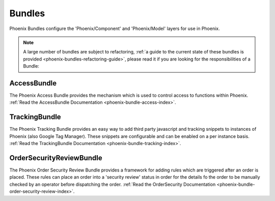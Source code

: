 .. _phoenix-bundles-index:
#######
Bundles
#######

Phoenix Bundles configure the 'Phoenix/Component' and 'Phoenix/Model' layers for use in Phoenix.

.. note::  A large number of bundles are subject to refactoring, :ref:`a guide to the current state of these bundles is provided <phoenix-bundles-refactoring-guide>`, please read it if you are looking for the responsibilities of a Bundle:


AccessBundle
============
The Phoenix Access Bundle provides the mechanism which is used to control access to functions within Phoenix. :ref:`Read the AccessBundle Documentation <phoenix-bundle-access-index>`.

TrackingBundle
==============
The Phoenix Tracking Bundle provides an easy way to add third party javascript and tracking snippets to instances of Phoenix (also Google Tag Manager). These snippets are configurable and can be enabled on a per instance basis. :ref:`Read the TrackingBundle Documentation <phoenix-bundle-tracking-index>`.

OrderSecurityReviewBundle
=========================
The Phoenix Order Security Review Bundle provides a framework for adding rules which are triggered after an order is placed. These rules can place an order into a 'security review' status in order for the details fo the order to be manually checked by an operator before dispatching the order. :ref:`Read the OrderSecurity Documentation <phoenix-bundle-order-security-review-index>`.
